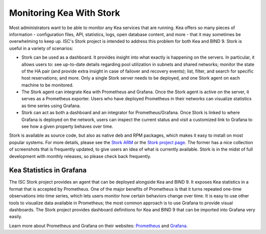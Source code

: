 .. _stork:

*************************
Monitoring Kea With Stork
*************************

Most administrators want to be able to monitor any Kea services that are running. Kea offers so many
pieces of information - configuration files, API, statistics, logs, open database content, and more -
that it may sometimes
be overwhelming to keep up. ISC's Stork project is intended to address this problem for both Kea
and BIND 9. Stork is useful in a variety of scenarios:

- Stork can be used as a dashboard. It provides insight into what exactly is happening
  on the servers. In particular, it allows users to: see up-to-date details regarding pool
  utilization in subnets and shared networks; monitor the state of the HA pair (and
  provide extra insight in case of failover and recovery events); list, filter, and
  search for specific host reservations; and more. Only
  a single Stork server needs to be deployed, and one Stork agent on each machine to be monitored.

- The Stork agent can integrate Kea with Prometheus and Grafana. Once the Stork
  agent is active on the server, it serves as a Prometheus exporter. Users who have deployed 
  Prometheus in their networks can visualize statistics as time series using Grafana.

- Stork can act as both a dashboard and an integrator for Prometheus/Grafana. Once Stork
  is linked to where Grafana is deployed on the network, users can inspect the current status and
  visit a customized link to Grafana to see how a given property behaves over time.

Stork is available as source code, but also as native deb and RPM packages, which makes it easy
to install on most popular systems. For more details, please see the
`Stork ARM <https://stork.readthedocs.io>`_ or the `Stork project page <https://gitlab.isc.org/isc-projects/stork>`_.
The former has a nice collection of screenshots that is frequently updated, to give users
an idea of what is currently available. Stork is in the midst of full development with
monthly releases, so please check back frequently.

.. _grafana:
.. _prometheus:

Kea Statistics in Grafana
=========================

The ISC Stork project provides an agent that can be deployed alongside Kea and BIND 9. It
exposes Kea statistics in a format that is accepted by Prometheus.
One of the major benefits of Prometheus is that it turns repeated one-time observations into time series,
which lets users monitor how certain behaviors change over time. It is easy to use other tools
to visualize data available in Prometheus; the most common approach is to use
Grafana to provide visual dashboards. The Stork project provides dashboard
definitions for Kea and BIND 9 that can be imported into Grafana very easily.

Learn more about Prometheus and Grafana on their websites: `Prometheus <https://prometheus.io/>`_
and `Grafana <https://grafana.com/>`_.
